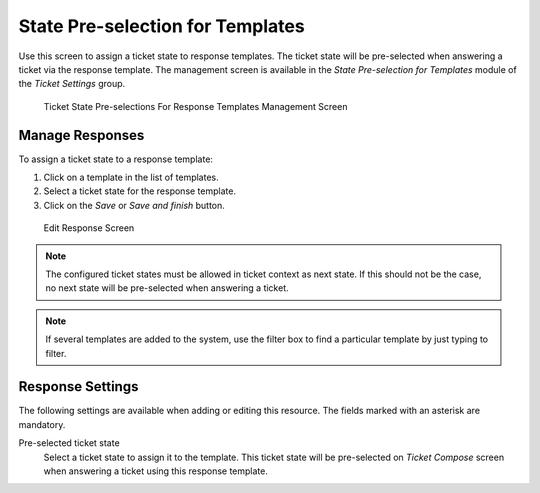 State Pre-selection for Templates
=================================

Use this screen to assign a ticket state to response templates. The ticket state will be pre-selected when answering a ticket via the response template. The management screen is available in the *State Pre-selection for Templates* module of the *Ticket Settings* group.

.. figure:: images/ticket-state-preselection-management.png
   :alt:  Ticket State Pre-selections For Response Templates Management Screen

   Ticket State Pre-selections For Response Templates Management Screen


Manage Responses
----------------

To assign a ticket state to a response template:

1. Click on a template in the list of templates.
2. Select a ticket state for the response template.
3. Click on the *Save* or *Save and finish* button.

.. figure:: images/response-edit.png
   :alt:  Edit Response Screen

   Edit Response Screen

.. note::

   The configured ticket states must be allowed in ticket context as next state. If this should not be the case, no next state will be pre-selected when answering a ticket.

.. note::

   If several templates are added to the system, use the filter box to find a particular template by just typing to filter.


Response Settings
-----------------

The following settings are available when adding or editing this resource. The fields marked with an asterisk are mandatory.

Pre-selected ticket state
   Select a ticket state to assign it to the template. This ticket state will be pre-selected on *Ticket Compose* screen when answering a ticket using this response template.
